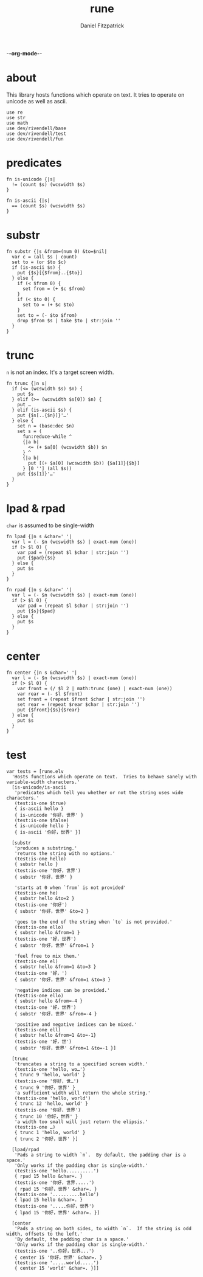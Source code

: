 -*-org-mode-*-
#+TITLE: rune
#+AUTHOR: Daniel Fitzpatrick
#+OPTIONS: toc:t

* about

This library hosts functions which operate on text.  It tries to operate on
unicode as well as ascii.

#+begin_src elvish :tangle ./rune.elv
  use re
  use str
  use math
  use dev/rivendell/base
  use dev/rivendell/test
  use dev/rivendell/fun
#+end_src

* predicates

#+begin_src elvish :tangle ./rune.elv
  fn is-unicode {|s|
    != (count $s) (wcswidth $s)
  }

  fn is-ascii {|s|
    == (count $s) (wcswidth $s)
  }
#+end_src

* substr

#+begin_src elvish :tangle ./rune.elv
  fn substr {|s &from=(num 0) &to=$nil|
    var c = (all $s | count)
    set to = (or $to $c)
    if (is-ascii $s) {
      put {$s}[{$from}..{$to}]
    } else {
      if (< $from 0) {
        set from = (+ $c $from)
      }
      if (< $to 0) {
        set to = (+ $c $to)
      }
      set to = (- $to $from)
      drop $from $s | take $to | str:join ''
    }
  }
#+end_src


* trunc

~n~ is not an index.  It's a target screen width.

#+begin_src elvish :tangle ./rune.elv
  fn trunc {|n s|
    if (<= (wcswidth $s) $n) {
      put $s
    } elif (>= (wcswidth $s[0]) $n) {
      put …
    } elif (is-ascii $s) {
      put {$s[..{$n}]}'…'
    } else {
      set n = (base:dec $n)
      set s = (
        fun:reduce-while ^
        {|a b|
          <= (+ $a[0] (wcswidth $b)) $n
        } ^
        {|a b|
          put [(+ $a[0] (wcswidth $b)) {$a[1]}{$b}]
        } [0 ''] (all $s))
      put {$s[1]}'…'
    }
  }
#+end_src


* lpad & rpad

~char~ is assumed to be single-width

#+begin_src elvish :tangle ./rune.elv
  fn lpad {|n s &char=' '|
    var l = (- $n (wcswidth $s) | exact-num (one))
    if (> $l 0) {
      var pad = (repeat $l $char | str:join '')
      put {$pad}{$s}
    } else {
      put $s
    }
  }

  fn rpad {|n s &char=' '|
    var l = (- $n (wcswidth $s) | exact-num (one))
    if (> $l 0) {
      var pad = (repeat $l $char | str:join '')
      put {$s}{$pad}
    } else {
      put $s
    }
  }
#+end_src


* center


#+begin_src elvish :tangle ./rune.elv
  fn center {|n s &char=' '|
    var l = (- $n (wcswidth $s) | exact-num (one))
    if (> $l 0) {
      var front = (/ $l 2 | math:trunc (one) | exact-num (one))
      var rear = (- $l $front)
      set front = (repeat $front $char | str:join '')
      set rear = (repeat $rear $char | str:join '')
      put {$front}{$s}{$rear}
    } else {
      put $s
    }
  }
#+end_src

* test

#+begin_src text :tangle ./rune.elv
  var tests = [rune.elv
    'Hosts functions which operate on text.  Tries to behave sanely with variable-width characters.'
    [is-unicode/is-ascii
     'predicates which tell you whether or not the string uses wide characters.'
     (test:is-one $true)
     { is-ascii hello }
     { is-unicode '你好，世界' }
     (test:is-one $false)
     { is-unicode hello }
     { is-ascii '你好，世界' }]

    [substr
     'produces a substring.'
     'returns the string with no options.'
     (test:is-one hello)
     { substr hello }
     (test:is-one '你好，世界')
     { substr '你好，世界' }

     'starts at 0 when `from` is not provided'
     (test:is-one he)
     { substr hello &to=2 }
     (test:is-one '你好')
     { substr '你好，世界' &to=2 }

     'goes to the end of the string when `to` is not provided.'
     (test:is-one ello)
     { substr hello &from=1 }
     (test:is-one '好，世界')
     { substr '你好，世界' &from=1 }

     'feel free to mix them.'
     (test:is-one el)
     { substr hello &from=1 &to=3 }
     (test:is-one '好，')
     { substr '你好，世界' &from=1 &to=3 }

     'negative indices can be provided.'
     (test:is-one ello)
     { substr hello &from=-4 }
     (test:is-one '好，世界')
     { substr '你好，世界' &from=-4 }

     'positive and negative indices can be mixed.'
     (test:is-one ell)
     { substr hello &from=1 &to=-1}
     (test:is-one '好，世')
     { substr '你好，世界' &from=1 &to=-1 }]

    [trunc
     'truncates a string to a specified screen width.'
     (test:is-one 'hello, wo…')
     { trunc 9 'hello, world' }
     (test:is-one '你好，世…')
     { trunc 9 '你好，世界' }
     'a sufficient width will return the whole string.'
     (test:is-one 'hello, world')
     { trunc 12 'hello, world' }
     (test:is-one '你好，世界')
     { trunc 10 '你好，世界' }
     'a width too small will just return the elipsis.'
     (test:is-one …)
     { trunc 1 'hello, world' }
     { trunc 2 '你好，世界' }]

    [lpad/rpad
     'Pads a string to width `n`.  By default, the padding char is a space.'
     'Only works if the padding char is single-width.'
     (test:is-one 'hello..........')
     { rpad 15 hello &char=. }
     (test:is-one '你好，世界.....')
     { rpad 15 '你好，世界' &char=. }
     (test:is-one '..........hello')
     { lpad 15 hello &char=. }
     (test:is-one '.....你好，世界')
     { lpad 15 '你好，世界' &char=. }]

    [center
     'Pads a string on both sides, to width `n`.  If the string is odd width, offsets to the left.'
     'By default, the padding char is a space.'
     'Only works if the padding char is single-width.'
     (test:is-one '..你好，世界...')
     { center 15 '你好，世界' &char=. }
     (test:is-one '.....world.....')
     { center 15 'world' &char=. }]]
#+end_src
